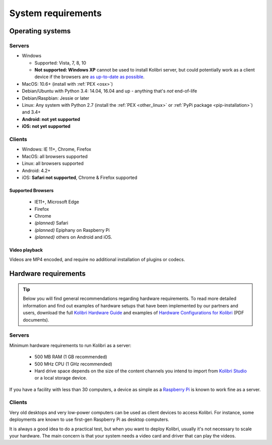 .. _sys_reqs:

System requirements
===================


Operating systems
-----------------

Servers
^^^^^^^

* Windows

  - Supported: Vista, 7, 8, 10
  - **Not supported: Windows XP** cannot be used to install Kolibri server, but could potentially work as a client device if the browsers are `as up-to-date as possible <https://support.mozilla.org/en-US/questions/1173904>`_.


* MacOS: 10.6+ (install with :ref:`PEX <osx>`)
* Debian/Ubuntu with Python 3.4: 14.04, 16.04 and up - anything that's *not* end-of-life
* Debian/Raspbian: Jessie or later
* Linux: Any system with Python 2.7 (install the :ref:`PEX <other_linux>` or :ref:`PyPi package <pip-installation>`) and 3.4+
* **Android: not yet supported**
* **iOS: not yet supported**

Clients
^^^^^^^
* Windows: IE 11+, Chrome, Firefox
* MacOS: all browsers supported
* Linux: all browsers supported
* Android: 4.2+ 
* iOS: **Safari not supported**, Chrome & Firefox supported


Supported Browsers
******************

 - IE11+, Microsoft Edge
 - Firefox
 - Chrome
 - *(planned)* Safari
 - *(planned)* Epiphany on Raspberry Pi
 - *(planned)* others on Android and  iOS.  


Video playback
**************

Videos are MP4 encoded, and require no additional installation of plugins or codecs.


Hardware requirements
---------------------

.. tip:: Below you will find general recommendations regarding hardware requirements. To read more detailed information and find out examples of hardware setups that have been implemented by our partners and users, download the full `Kolibri Hardware Guide <https://learningequality.org/r/hardware-guide>`_ and examples of `Hardware Configurations for Kolibri <https://learningequality.org/r/hardware>`_ (PDF documents).

Servers
^^^^^^^

Minimum hardware requirements to run Kolibri as a server:

 - 500 MB RAM (1 GB recommended)
 - 500 MHz CPU (1 GHz recommended)
 - Hard drive space depends on the size of the content channels you intend to import from `Kolibri Studio <https://studio.learningequality.org/>`_ or a local storage device.

If you have a facility with less than 30 computers, a device as simple as a `Raspberry Pi <https://www.raspberrypi.org/>`_ is known to work fine as a server.

.. TODO - REVIEW with RPi package reqs if necessary

   .. note:: In case you are deploying on Linux and want an efficient setup, use the ``kolibri-raspberry-pi`` package, it doesn't require a specific architecture, but it's required to use if you deploy on a system with specs equivalent to or smaller than Raspberry Pi.


Clients
^^^^^^^

Very old desktops and very low-power computers can be used as client devices to access Kolibri. For instance, some deployments are known to use first-gen Raspberry Pi as desktop computers.

It is always a good idea to do a practical test, but when you want to deploy Kolibri, usually it's not necessary to scale your hardware. The main concern is that your system needs a video card and driver that can play the videos.
